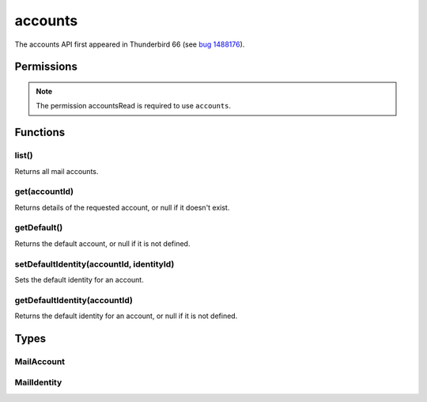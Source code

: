 .. _accounts_api:

========
accounts
========

The accounts API first appeared in Thunderbird 66 (see `bug 1488176`__).

__ https://bugzilla.mozilla.org/show_bug.cgi?id=1488176

.. role:: permission

.. rst-class:: api-main-section

Permissions
===========

.. api-member::
   :name: :permission:`accountsRead`

   See your mail accounts and their folders

.. rst-class:: api-permission-info

.. note::

   The permission :permission:`accountsRead` is required to use ``accounts``.

.. rst-class:: api-main-section

Functions
=========

.. _accounts.list:

list()
------

.. api-section-annotation-hack:: 

Returns all mail accounts.

.. api-header::
   :label: Return type (`Promise`_)

   
   .. api-member::
      :type: array of :ref:`accounts.MailAccount`
   
   
   .. _Promise: https://developer.mozilla.org/en-US/docs/Web/JavaScript/Reference/Global_Objects/Promise

.. api-header::
   :label: Required permissions

   - :permission:`accountsRead`

.. _accounts.get:

get(accountId)
--------------

.. api-section-annotation-hack:: 

Returns details of the requested account, or null if it doesn't exist.

.. api-header::
   :label: Parameters

   
   .. api-member::
      :name: ``accountId``
      :type: (string)
   

.. api-header::
   :label: Return type (`Promise`_)

   
   .. api-member::
      :type: :ref:`accounts.MailAccount`
   
   
   .. _Promise: https://developer.mozilla.org/en-US/docs/Web/JavaScript/Reference/Global_Objects/Promise

.. api-header::
   :label: Required permissions

   - :permission:`accountsRead`

.. _accounts.getDefault:

getDefault()
------------

.. api-section-annotation-hack:: -- [Added in TB 78.7]

Returns the default account, or null if it is not defined.

.. api-header::
   :label: Required permissions

   - :permission:`accountsRead`

.. _accounts.setDefaultIdentity:

setDefaultIdentity(accountId, identityId)
-----------------------------------------

.. api-section-annotation-hack:: -- [Added in TB 76]

Sets the default identity for an account.

.. api-header::
   :label: Parameters

   
   .. api-member::
      :name: ``accountId``
      :type: (string)
   
   
   .. api-member::
      :name: ``identityId``
      :type: (string)
   

.. api-header::
   :label: Required permissions

   - :permission:`accountsRead`

.. _accounts.getDefaultIdentity:

getDefaultIdentity(accountId)
-----------------------------

.. api-section-annotation-hack:: -- [Added in TB 78.7]

Returns the default identity for an account, or null if it is not defined.

.. api-header::
   :label: Parameters

   
   .. api-member::
      :name: ``accountId``
      :type: (string)
   

.. api-header::
   :label: Required permissions

   - :permission:`accountsRead`

.. rst-class:: api-main-section

Types
=====

.. _accounts.MailAccount:

MailAccount
-----------

.. api-section-annotation-hack:: 

.. api-header::
   :label: object

   
   .. api-member::
      :name: ``folders``
      :type: (array of :ref:`folders.MailFolder`)
      
      The folders for this account.
   
   
   .. api-member::
      :name: ``id``
      :type: (string)
      
      A unique identifier for this account.
   
   
   .. api-member::
      :name: ``identities``
      :type: (array of :ref:`accounts.MailIdentity`)
      :annotation: -- [Added in TB 76]
      
      The identities associated with this account. The default identity is listed first, others in no particular order.
   
   
   .. api-member::
      :name: ``name``
      :type: (string)
      
      The human-friendly name of this account.
   
   
   .. api-member::
      :name: ``type``
      :type: (string)
      
      What sort of account this is, e.g. ``imap``, ``nntp``, or ``pop3``.
   

.. _accounts.MailIdentity:

MailIdentity
------------

.. api-section-annotation-hack:: -- [Added in TB 76]

.. api-header::
   :label: object

   
   .. api-member::
      :name: ``accountId``
      :type: (string)
      
      The id of the :ref:`accounts.MailAccount` this identity belongs to.
   
   
   .. api-member::
      :name: ``composeHtml``
      :type: (boolean)
      :annotation: -- [Added in TB 85, backported to TB 78.7.0]
      
      Wether the identity uses HTML as the default compose format.
   
   
   .. api-member::
      :name: ``email``
      :type: (string)
      
      The user's email address as used when messages are sent from this identity.
   
   
   .. api-member::
      :name: ``id``
      :type: (string)
      
      A unique identifier for this identity.
   
   
   .. api-member::
      :name: ``label``
      :type: (string)
      
      A user-defined label for this identity.
   
   
   .. api-member::
      :name: ``name``
      :type: (string)
      
      The user's name as used when messages are sent from this identity.
   
   
   .. api-member::
      :name: ``organization``
      :type: (string)
      
      The organization associated with this identity.
   
   
   .. api-member::
      :name: ``replyTo``
      :type: (string)
      
      The reply-to email address associated with this identity.
   
